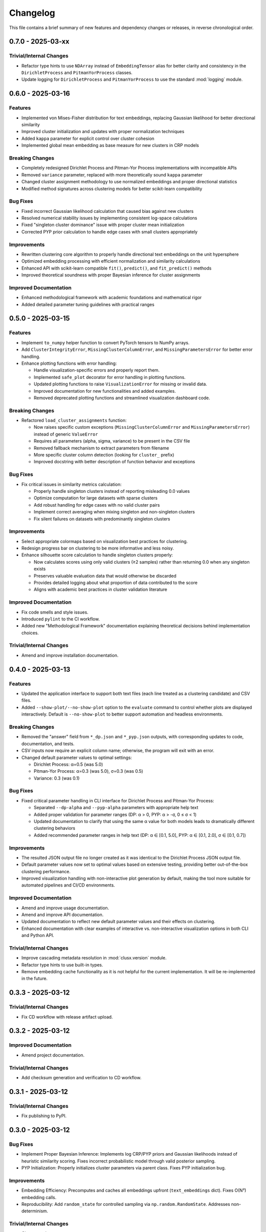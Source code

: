 Changelog
=========

This file contains a brief summary of new features and dependency changes or
releases, in reverse chronological order.

0.7.0 - 2025-03-xx
------------------

Trivial/Internal Changes
^^^^^^^^^^^^^^^^^^^^^^^^

* Refactor type hints to use ``NDArray`` instead of ``EmbeddingTensor`` alias for better clarity and consistency in the ``DirichletProcess`` and ``PitmanYorProcess`` classes.
* Update logging for ``DirichletProcess`` and ``PitmanYorProcess`` to use the standard :mod:`logging` module.

0.6.0 - 2025-03-16
------------------

Features
^^^^^^^^

* Implemented von Mises-Fisher distribution for text embeddings, replacing Gaussian likelihood for better directional similarity
* Improved cluster initialization and updates with proper normalization techniques
* Added ``kappa`` parameter for explicit control over cluster cohesion
* Implemented global mean embedding as base measure for new clusters in CRP models


Breaking Changes
^^^^^^^^^^^^^^^^^

* Completely redesigned Dirichlet Process and Pitman-Yor Process implementations with incompatible APIs
* Removed ``variance`` parameter, replaced with more theoretically sound ``kappa`` parameter
* Changed cluster assignment methodology to use normalized embeddings and proper directional statistics
* Modified method signatures across clustering models for better scikit-learn compatibility


Bug Fixes
^^^^^^^^^

* Fixed incorrect Gaussian likelihood calculation that caused bias against new clusters
* Resolved numerical stability issues by implementing consistent log-space calculations
* Fixed "singleton cluster dominance" issue with proper cluster mean initialization
* Corrected PYP prior calculation to handle edge cases with small clusters appropriately


Improvements
^^^^^^^^^^^^

* Rewritten clustering core algorithm to properly handle directional text embeddings on the unit hypersphere
* Optimized embedding processing with efficient normalization and similarity calculations
* Enhanced API with scikit-learn compatible ``fit()``, ``predict()``, and ``fit_predict()`` methods
* Improved theoretical soundness with proper Bayesian inference for cluster assignments


Improved Documentation
^^^^^^^^^^^^^^^^^^^^^^

* Enhanced methodological framework with academic foundations and mathematical rigor
* Added detailed parameter tuning guidelines with practical ranges

0.5.0 - 2025-03-15
------------------

Features
^^^^^^^^

* Implement ``to_numpy`` helper function to convert PyTorch tensors to NumPy arrays.
* Add ``ClusterIntegrityError``, ``MissingClusterColumnError``, and ``MissingParametersError`` for better error handling.
* Enhance plotting functions with error handling:

  - Handle visualization-specific errors and properly report them.
  - Implemented ``safe_plot`` decorator for error handling in plotting functions.
  - Updated plotting functions to raise ``VisualizationError`` for missing or invalid data.
  - Improved documentation for new functionalities and added examples.
  - Removed deprecated plotting functions and streamlined visualization dashboard code.

Breaking Changes
^^^^^^^^^^^^^^^^^

* Refactored ``load_cluster_assignments`` function:

  - Now raises specific custom exceptions (``MissingClusterColumnError`` and ``MissingParametersError``) instead of generic ``ValueError``
  - Requires all parameters (alpha, sigma, variance) to be present in the CSV file
  - Removed fallback mechanism to extract parameters from filename
  - More specific cluster column detection (looking for ``cluster_`` prefix)
  - Improved docstring with better description of function behavior and exceptions

Bug Fixes
^^^^^^^^^

* Fix critical issues in similarity metrics calculation:

  - Properly handle singleton clusters instead of reporting misleading 0.0 values
  - Optimize computation for large datasets with sparse clusters
  - Add robust handling for edge cases with no valid cluster pairs
  - Implement correct averaging when mixing singleton and non-singleton clusters
  - Fix silent failures on datasets with predominantly singleton clusters

Improvements
^^^^^^^^^^^^

* Select appropriate colormaps based on visualization best practices for clustering.
* Redesign progress bar on clustering to be more informative and less noisy.
* Enhance silhouette score calculation to handle singleton clusters properly:

  - Now calculates scores using only valid clusters (≥2 samples) rather than returning 0.0 when any singleton exists
  - Preserves valuable evaluation data that would otherwise be discarded
  - Provides detailed logging about what proportion of data contributed to the score
  - Aligns with academic best practices in cluster validation literature

Improved Documentation
^^^^^^^^^^^^^^^^^^^^^^

* Fix code smells and style issues.
* Introduced ``pylint`` to the CI workflow.
* Added new "Methodological Framework" documentation explaining theoretical decisions behind implementation choices.

Trivial/Internal Changes
^^^^^^^^^^^^^^^^^^^^^^^^

* Amend and improve installation documentation.

0.4.0 - 2025-03-13
------------------

Features
^^^^^^^^

* Updated the application interface to support both text files (each line treated as a clustering candidate) and CSV files.
* Added ``--show-plot/--no-show-plot`` option to the ``evaluate`` command to control whether plots are displayed interactively. Default is ``--no-show-plot`` to better support automation and headless environments.

Breaking Changes
^^^^^^^^^^^^^^^^

* Removed the "answer" field from ``*_dp.json`` and ``*_pyp.json`` outputs, with corresponding updates to code, documentation, and tests.
* CSV inputs now require an explicit column name; otherwise, the program will exit with an error.
* Changed default parameter values to optimal settings:

  - Dirichlet Process: α=0.5 (was 5.0)
  - Pitman-Yor Process: α=0.3 (was 5.0), σ=0.3 (was 0.5)
  - Variance: 0.3 (was 0.1)

Bug Fixes
^^^^^^^^^

* Fixed critical parameter handling in CLI interface for Dirichlet Process and Pitman-Yor Process:

  - Separated ``--dp-alpha`` and ``--pyp-alpha`` parameters with appropriate help text
  - Added proper validation for parameter ranges (DP: α > 0, PYP: α > -σ, 0 ≤ σ < 1)
  - Updated documentation to clarify that using the same α value for both models leads to dramatically different clustering behaviors
  - Added recommended parameter ranges in help text (DP: α ∈ [0.1, 5.0], PYP: α ∈ [0.1, 2.0], σ ∈ [0.1, 0.7])

Improvements
^^^^^^^^^^^^

* The resulted JSON output file no longer created as it was identical to the Dirichlet Process JSON output file.
* Default parameter values now set to optimal values based on extensive testing, providing better out-of-the-box clustering performance.
* Improved visualization handling with non-interactive plot generation by default, making the tool more suitable for automated pipelines and CI/CD environments.

Improved Documentation
^^^^^^^^^^^^^^^^^^^^^^

* Amend and improve usage documentation.
* Amend and improve API documentation.
* Updated documentation to reflect new default parameter values and their effects on clustering.
* Enhanced documentation with clear examples of interactive vs. non-interactive visualization options in both CLI and Python API.

Trivial/Internal Changes
^^^^^^^^^^^^^^^^^^^^^^^^

* Improve cascading metadata resolution in :mod:`clusx.version` module.
* Refactor type hints to use built-in types.
* Remove embedding cache functionality as it is not helpful for the current implementation. It will be re-implemented in the future.

0.3.3 - 2025-03-12
------------------

Trivial/Internal Changes
^^^^^^^^^^^^^^^^^^^^^^^^

* Fix CD workflow with release artifact upload.

0.3.2 - 2025-03-12
------------------

Improved Documentation
^^^^^^^^^^^^^^^^^^^^^^

* Amend project documentation.

Trivial/Internal Changes
^^^^^^^^^^^^^^^^^^^^^^^^

* Add checksum generation and verification to CD workflow.

0.3.1 - 2025-03-12
------------------

Trivial/Internal Changes
^^^^^^^^^^^^^^^^^^^^^^^^

* Fix publishing to PyPI.

0.3.0 - 2025-03-12
------------------

Bug Fixes
^^^^^^^^^

* Implement Proper Bayesian Inference: Implements log CRP/PYP priors and Gaussian likelihoods instead of heuristic similarity scoring. Fixes incorrect probabilistic model through valid posterior sampling.
* PYP Initialization: Properly initializes cluster parameters via parent class. Fixes PYP initialization bug.

Improvements
^^^^^^^^^^^^

* Embedding Efficiency: Precomputes and caches all embeddings upfront (``text_embeddings`` dict). Fixes O(N²) embedding calls.
* Reproducibility: Add ``random_state`` for controlled sampling via ``np.random.RandomState``. Addresses non-determinism.

Trivial/Internal Changes
^^^^^^^^^^^^^^^^^^^^^^^^

* Change project name.

Improved Documentation
^^^^^^^^^^^^^^^^^^^^^^

* Add initial project documentation.

0.2.0 - 2025-03-11
------------------

Features
^^^^^^^^

* Migrate to Dirichlet & Pitman-Yor Process.
* Add comprehensive evaluation dashboard and power-law analysis.
* Add integration and unit tests for clustering models.

Breaking Changes
^^^^^^^^^^^^^^^^

* Drop support for DBSCAN clustering.
* Drop support for custom embedding model.

0.1.0 - 2025-03-10
------------------

* Initial release.
